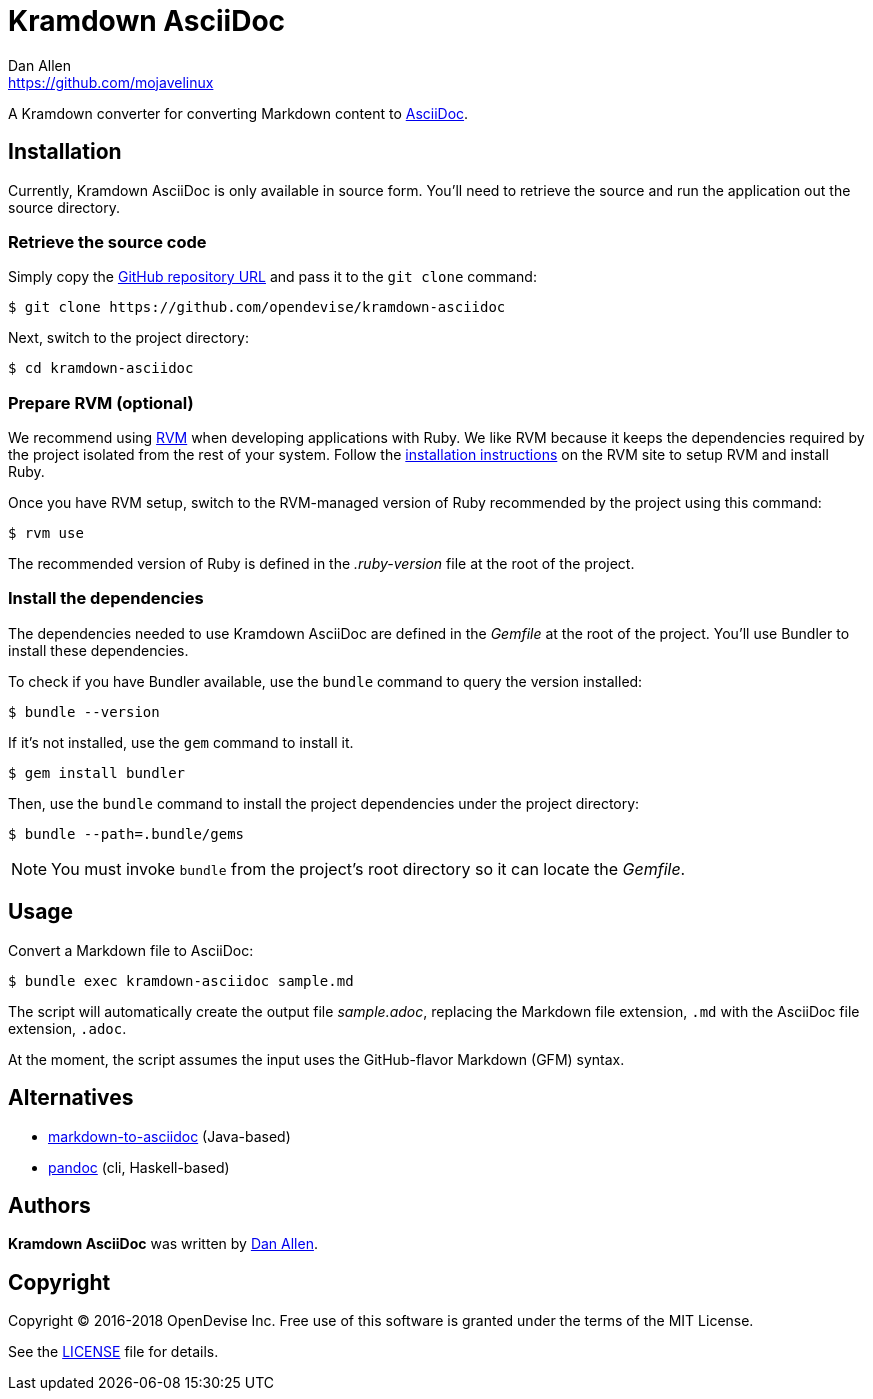 = {project-name}
Dan Allen <https://github.com/mojavelinux>
// Aliases:
:project-name: Kramdown AsciiDoc
:project-handle: kramdown-asciidoc
// URIs:
:uri-repo: https://github.com/opendevise/kramdown-asciidoc
:uri-asciidoc: http://asciidoc.org
:uri-rvm: http://rvm.io
:uri-install-rvm: https://rvm.io/rvm/install

A Kramdown converter for converting Markdown content to {uri-asciidoc}[AsciiDoc].

== Installation

Currently, {project-name} is only available in source form.
You'll need to retrieve the source and run the application out the source directory.

=== Retrieve the source code

Simply copy the {uri-repo}[GitHub repository URL] and pass it to the `git clone` command:

[subs=attributes+]
 $ git clone {uri-repo}

Next, switch to the project directory:

[subs=attributes+]
 $ cd {project-handle}

=== Prepare RVM (optional)

We recommend using {uri-rvm}[RVM] when developing applications with Ruby.
We like RVM because it keeps the dependencies required by the project isolated from the rest of your system.
Follow the {uri-install-rvm}[installation instructions] on the RVM site to setup RVM and install Ruby.

Once you have RVM setup, switch to the RVM-managed version of Ruby recommended by the project using this command:

 $ rvm use

The recommended version of Ruby is defined in the [.path]_.ruby-version_ file at the root of the project.

=== Install the dependencies

The dependencies needed to use {project-name} are defined in the [.path]_Gemfile_ at the root of the project.
You'll use Bundler to install these dependencies.

To check if you have Bundler available, use the `bundle` command to query the version installed:

 $ bundle --version

If it's not installed, use the `gem` command to install it.

 $ gem install bundler

Then, use the `bundle` command to install the project dependencies under the project directory:

 $ bundle --path=.bundle/gems

NOTE: You must invoke `bundle` from the project's root directory so it can locate the [.path]_Gemfile_.

== Usage

Convert a Markdown file to AsciiDoc:

 $ bundle exec kramdown-asciidoc sample.md

The script will automatically create the output file [.path]_sample.adoc_, replacing the Markdown file extension, `.md` with the AsciiDoc file extension, `.adoc`.

At the moment, the script assumes the input uses the GitHub-flavor Markdown (GFM) syntax.

== Alternatives

* https://github.com/bodiam/markdown-to-asciidoc[markdown-to-asciidoc] (Java-based)
* http://pandoc.org[pandoc] (cli, Haskell-based)

== Authors

*{project-name}* was written by {email}[{author}].

== Copyright

Copyright (C) 2016-2018 OpenDevise Inc.
Free use of this software is granted under the terms of the MIT License.

See the link:LICENSE.adoc[LICENSE] file for details.
